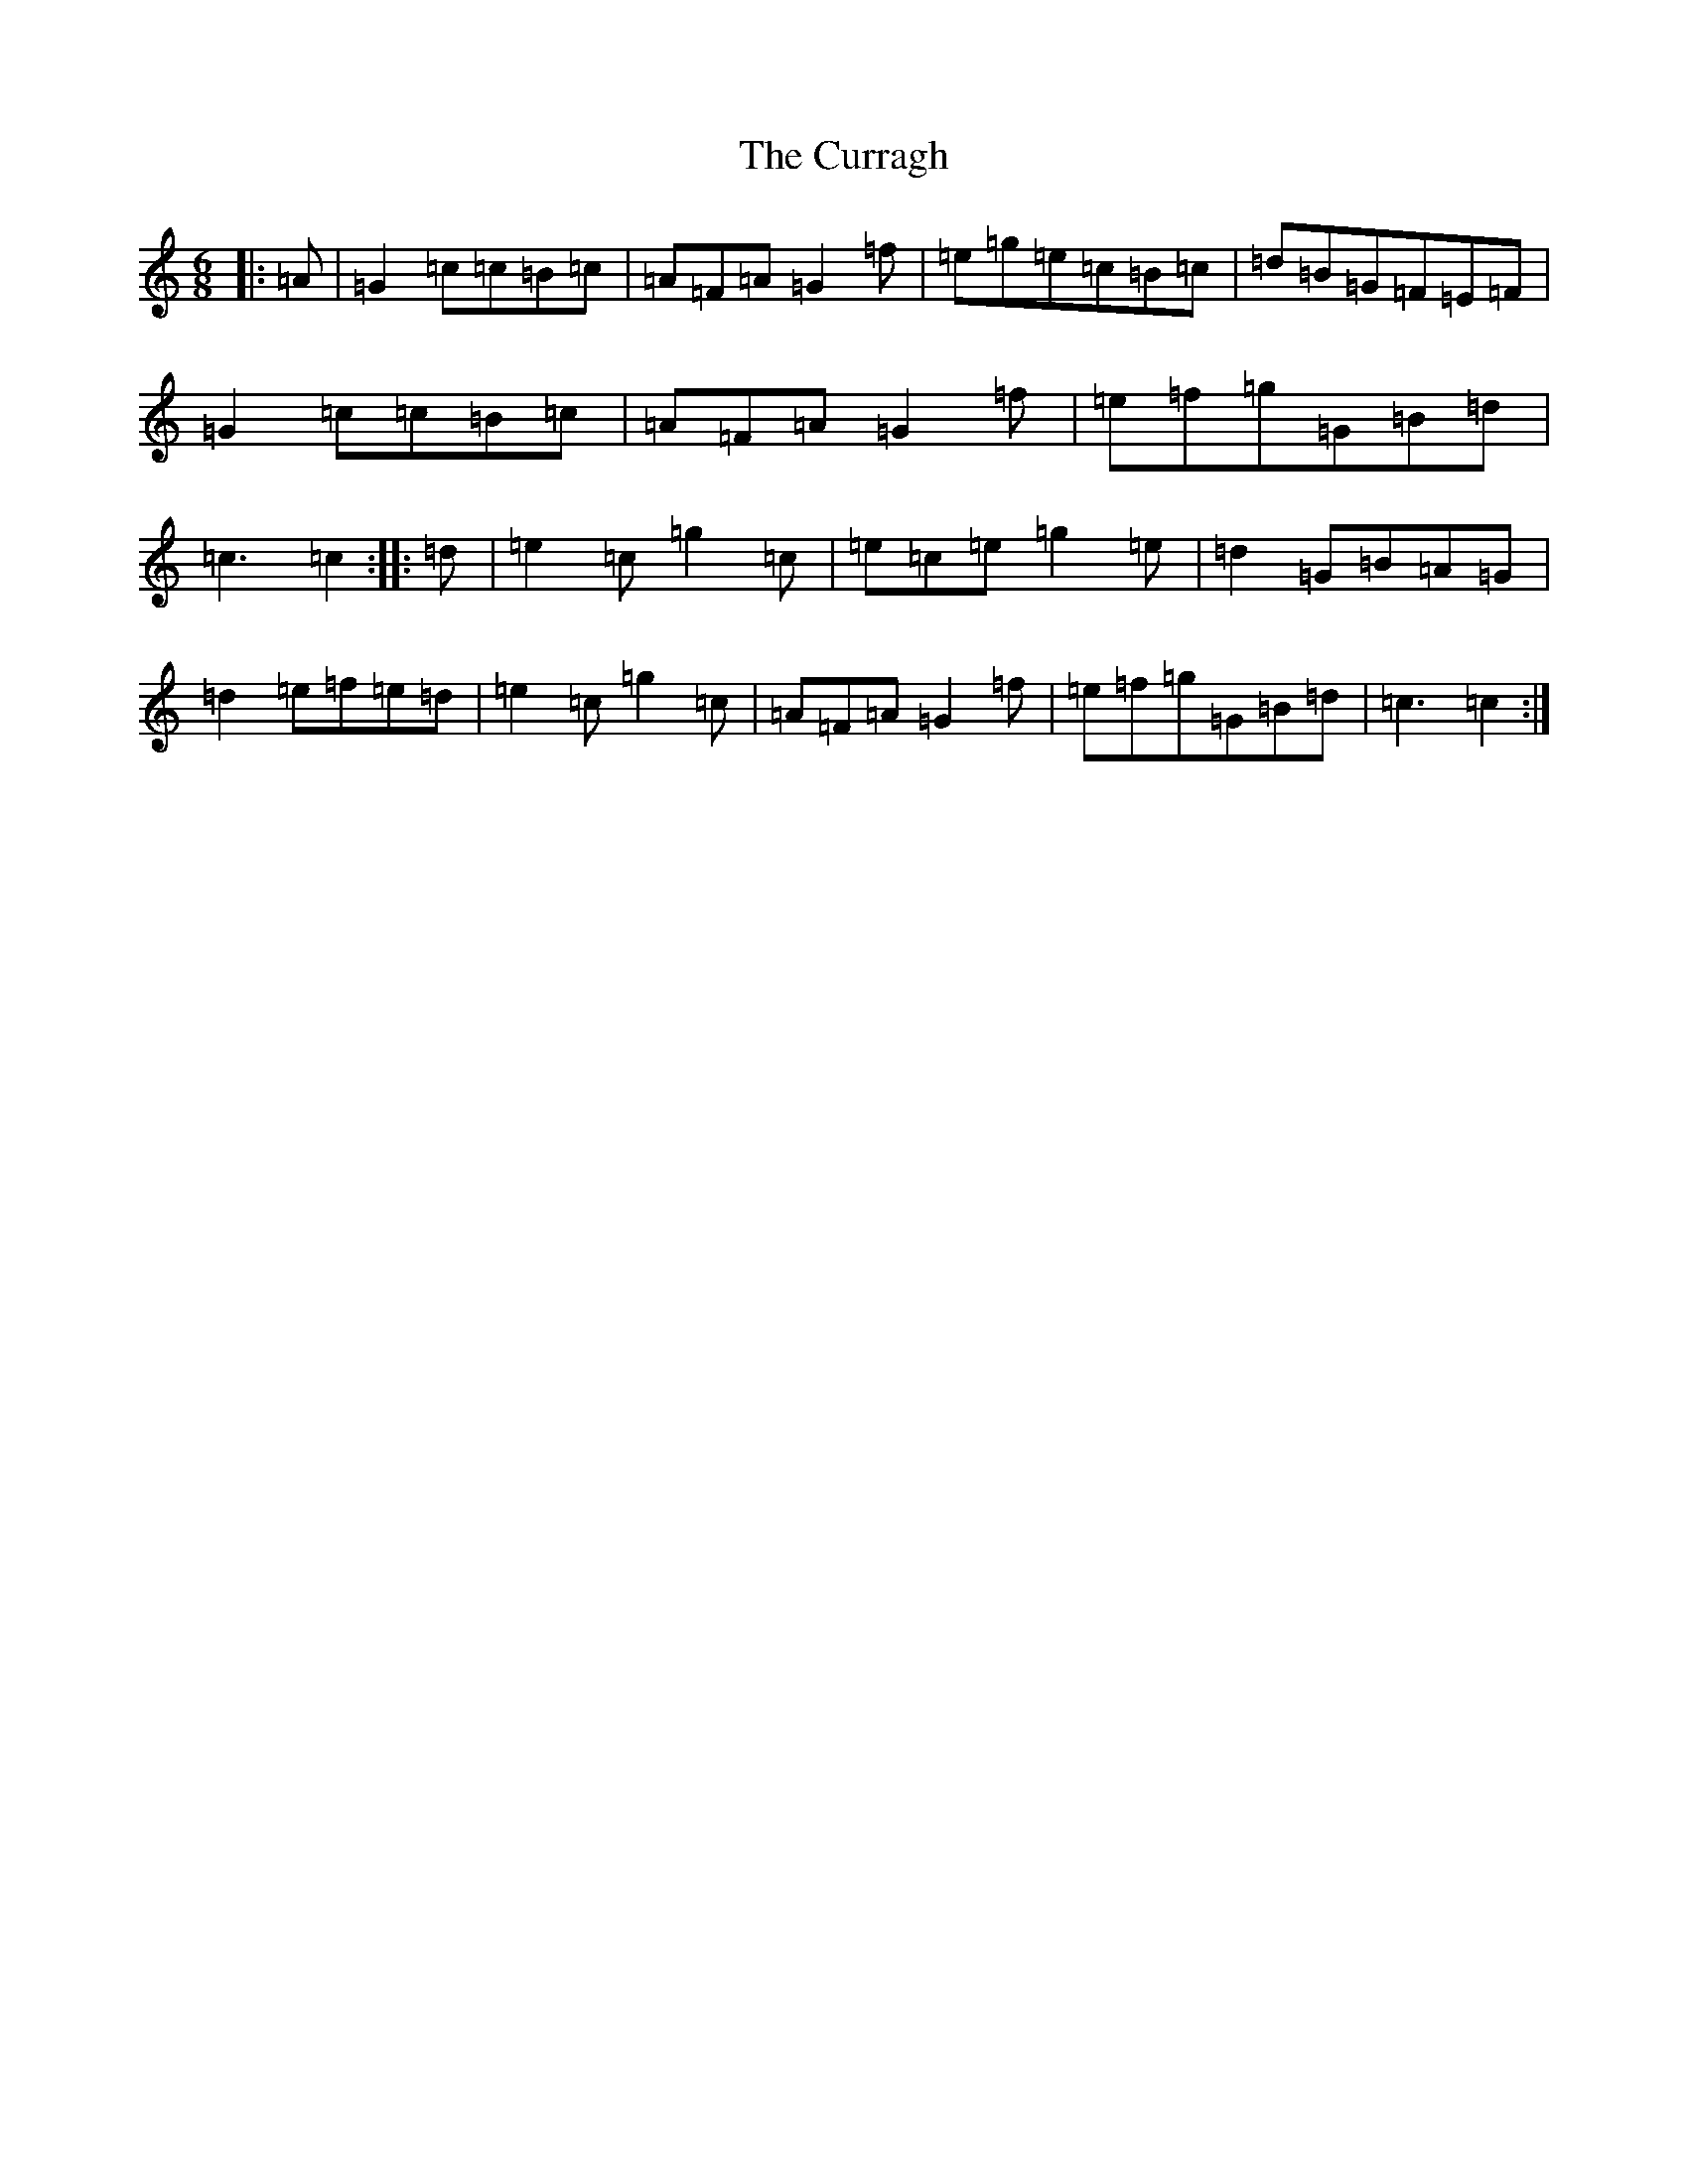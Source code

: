 X: 4595
T: Curragh, The
S: https://thesession.org/tunes/6526#setting6526
R: jig
M:6/8
L:1/8
K: C Major
|:=A|=G2=c=c=B=c|=A=F=A=G2=f|=e=g=e=c=B=c|=d=B=G=F=E=F|=G2=c=c=B=c|=A=F=A=G2=f|=e=f=g=G=B=d|=c3=c2:||:=d|=e2=c=g2=c|=e=c=e=g2=e|=d2=G=B=A=G|=d2=e=f=e=d|=e2=c=g2=c|=A=F=A=G2=f|=e=f=g=G=B=d|=c3=c2:|
